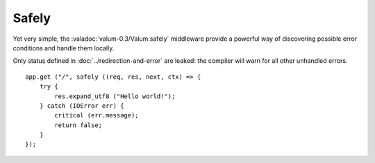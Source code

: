 Safely
======

Yet very simple, the :valadoc:`valum-0.3/Valum.safely` middleware provide
a powerful way of discovering possible error conditions and handle them
locally.

Only status defined in :doc:`../redirection-and-error` are leaked: the compiler
will warn for all other unhandled errors.

::

    app.get ("/", safely ((req, res, next, ctx) => {
        try {
            res.expand_utf8 ("Hello world!");
        } catch (IOError err) {
            critical (err.message);
            return false;
        }
    });
